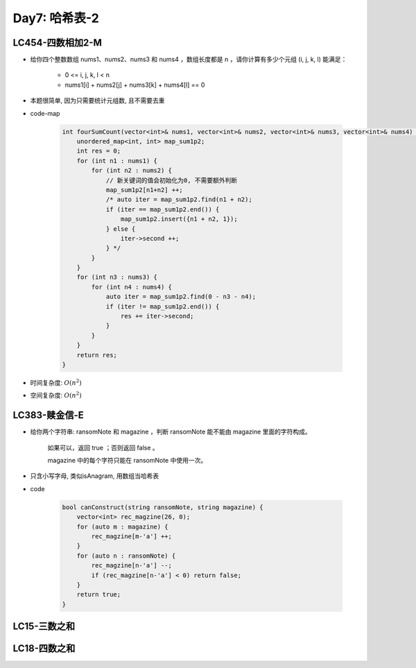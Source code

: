 .. _day7

Day7: 哈希表-2
==============

LC454-四数相加2-M
------------------

- 给你四个整数数组 nums1、nums2、nums3 和 nums4 ，数组长度都是 n ，请你计算有多少个元组 (i, j, k, l) 能满足：

    - 0 <= i, j, k, l < n
    - nums1[i] + nums2[j] + nums3[k] + nums4[l] == 0

- 本题很简单, 因为只需要统计元组数, 且不需要去重

- code-map

    .. code:: C++

        int fourSumCount(vector<int>& nums1, vector<int>& nums2, vector<int>& nums3, vector<int>& nums4) {
            unordered_map<int, int> map_sum1p2;
            int res = 0;
            for (int n1 : nums1) {
                for (int n2 : nums2) {
                    // 新关键词的值会初始化为0, 不需要额外判断
                    map_sum1p2[n1+n2] ++;
                    /* auto iter = map_sum1p2.find(n1 + n2);
                    if (iter == map_sum1p2.end()) {
                        map_sum1p2.insert({n1 + n2, 1});
                    } else {
                        iter->second ++;
                    } */
                }
            }
            for (int n3 : nums3) {
                for (int n4 : nums4) {
                    auto iter = map_sum1p2.find(0 - n3 - n4);
                    if (iter != map_sum1p2.end()) {
                        res += iter->second;
                    }
                }
            }
            return res;
        }
    
- 时间复杂度: \ :math:`O(n^2)`\
- 空间复杂度: \ :math:`O(n^2)`\


LC383-赎金信-E
--------------

- 给你两个字符串: ransomNote 和 magazine ，判断 ransomNote 能不能由 magazine 里面的字符构成。

    如果可以，返回 true ；否则返回 false 。

    magazine 中的每个字符只能在 ransomNote 中使用一次。

- 只含小写字母, 类似isAnagram, 用数组当哈希表

- code

    .. code:: C++

        bool canConstruct(string ransomNote, string magazine) {
            vector<int> rec_magzine(26, 0);
            for (auto m : magazine) {
                rec_magzine[m-'a'] ++;
            }
            for (auto n : ransomNote) {
                rec_magzine[n-'a'] --;
                if (rec_magzine[n-'a'] < 0) return false;
            }
            return true;
        }


LC15-三数之和
----------------


LC18-四数之和
--------------